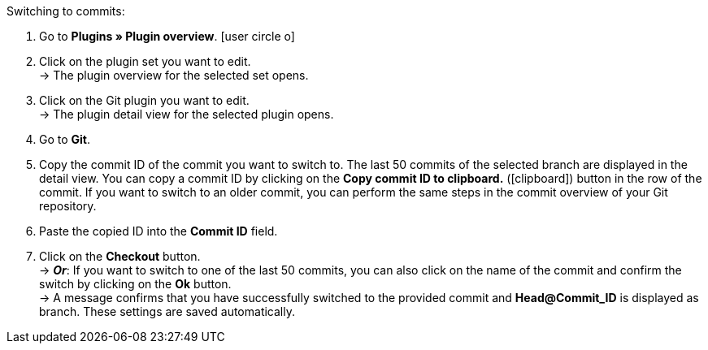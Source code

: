 :icons: font
:docinfodir: /workspace/manual-adoc
:docinfo1:

[.instruction]
Switching to commits:

. Go to **Plugins » Plugin overview**. icon:user-circle-o[]
. Click on the plugin set you want to edit. +
→ The plugin overview for the selected set opens.
. Click on the Git plugin you want to edit. +
→ The plugin detail view for the selected plugin opens.
. Go to **Git**.
. Copy the commit ID of the commit you want to switch to. The last 50 commits of the selected branch are displayed in the detail view. You can copy a commit ID by clicking on the **Copy commit ID to clipboard.** (icon:clipboard[role="yellow-background"]) button in the row of the commit. If you want to switch to an older commit, you can perform the same steps in the commit overview of your Git repository.
. Paste the copied ID into the **Commit ID** field.
. Click on the **Checkout** button. +
→ **_Or_**: If you want to switch to one of the last 50 commits, you can also click on the name of the commit and confirm the switch by clicking on the *Ok* button. +
→ A message confirms that you have successfully switched to the provided commit and **Head@Commit_ID** is displayed as branch. These settings are saved automatically.